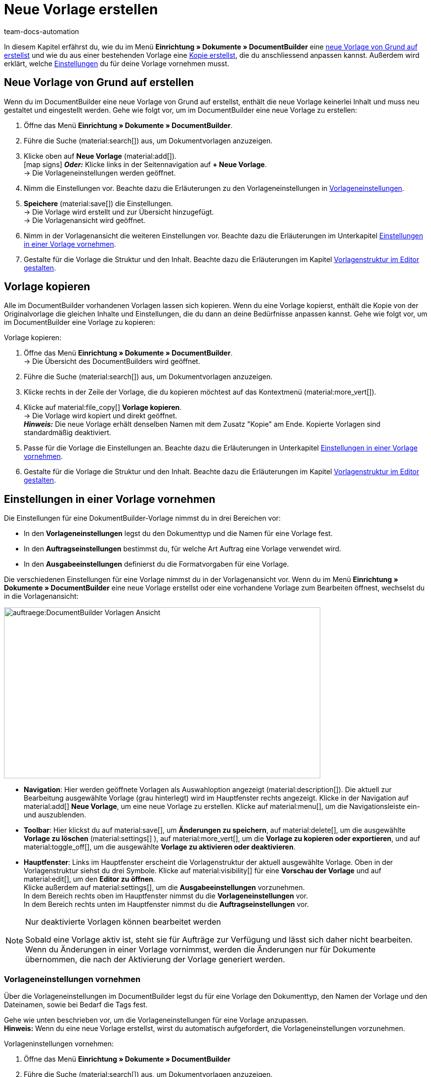 = Neue Vorlage erstellen
:keywords: DocumentBuilder vorbereitende Einstellungen vornehmen, document builder, DokumentBuilder, Dokument Builder, Dokumente erstellen, Auftragsdokumente erstellen, 
:author: team-docs-automation
:description: Erfahre, wie du .

////
TODO: Keywords ändern; description ergänzen; Seiten einkopieren
////

In diesem Kapitel erfährst du, wie du im Menü *Einrichtung » Dokumente » DocumentBuilder* eine <<#Neue Vorlage von Grund auf erstellen, neue Vorlage von Grund auf erstellst>> und wie du aus einer bestehenden Vorlage eine <<#vorlage-kopieren, Kopie erstellst>>, die du anschliessend anpassen kannst. Außerdem wird erklärt, welche <<##Einstellungen-in-Vorlage-vornehmen, Einstellungen>> du für deine Vorlage vornehmen musst.



[#Neue Vorlage von Grund auf erstellen]
== Neue Vorlage von Grund auf erstellen

Wenn du im DocumentBuilder eine neue Vorlage von Grund auf erstellst, enthält die neue Vorlage keinerlei Inhalt und muss neu gestaltet und eingestellt werden. Gehe wie folgt vor, um im DocumentBuilder eine neue Vorlage zu erstellen:

[.instruction]

. Öffne das Menü *Einrichtung » Dokumente » DocumentBuilder*.
. Führe die Suche (material:search[]) aus, um Dokumentvorlagen anzuzeigen.
. Klicke oben auf *Neue Vorlage* (material:add[]). +
icon:map-signs[] *_Oder:_* Klicke links in der Seitennavigation auf *+ Neue Vorlage*. +
→ Die Vorlageneinstellungen werden geöffnet.
. Nimm die Einstellungen vor. Beachte dazu die Erläuterungen zu den Vorlageneinstellungen in <<Tabelle-Vorlageneinstellungen>>.
. *Speichere* (material:save[]) die Einstellungen. +
→ Die Vorlage wird erstellt und zur Übersicht hinzugefügt. + 
→ Die Vorlagenansicht wird geöffnet. 

. Nimm in der Vorlagenansicht die weiteren Einstellungen vor. Beachte dazu die Erläuterungen im Unterkapitel
xref:auftraege:documentbuilder-vorlage-erstellen.adoc#Einstellungen-in-Vorlage-vornehmen[Einstellungen in einer Vorlage vornehmen].
. Gestalte für die Vorlage die Struktur und den Inhalt. Beachte dazu die Erläuterungen im Kapitel xref:auftraege:documentbuilder-vorlagenstrukur-gestalten[Vorlagenstruktur im Editor gestalten].




[#vorlage-kopieren]
== Vorlage kopieren 

Alle im DocumentBuilder vorhandenen Vorlagen lassen sich kopieren. Wenn du eine Vorlage kopierst, enthält die Kopie von der Originalvorlage die gleichen Inhalte und Einstellungen, die du dann an deine Bedürfnisse anpassen kannst. Gehe wie folgt vor, um im DocumentBuilder eine Vorlage zu kopieren:

[.instruction]
Vorlage kopieren:

. Öffne das Menü *Einrichtung » Dokumente » DocumentBuilder*. +
→ Die Übersicht des DocumentBuilders wird geöffnet.
. Führe die Suche (material:search[]) aus, um Dokumentvorlagen anzuzeigen.
. Klicke rechts in der Zeile der Vorlage, die du kopieren möchtest auf das Kontextmenü (material:more_vert[]).
. Klicke auf material:file_copy[] *Vorlage kopieren*. +
→ Die Vorlage wird kopiert und direkt geöffnet. +
*_Hinweis:_* Die neue Vorlage erhält denselben Namen mit dem Zusatz "Kopie" am Ende. Kopierte Vorlagen sind standardmäßig deaktiviert.
. Passe für die Vorlage die Einstellungen an. Beachte dazu die Erläuterungen in Unterkapitel
xref:auftraege:documentbuilder-vorlage-erstellen.adoc#Einstellungen-in-Vorlage-vornehmen[Einstellungen in einer Vorlage vornehmen].
. Gestalte für die Vorlage die Struktur und den Inhalt. Beachte dazu die Erläuterungen im Kapitel xref:auftraege:documentbuilder-vorlagenstrukur-gestalten[Vorlagenstruktur im Editor gestalten].

[#Einstellungen-in-Vorlage-vornehmen]
== Einstellungen in einer Vorlage vornehmen

Die Einstellungen für eine DokumentBuilder-Vorlage nimmst du in drei Bereichen vor:

* In den *Vorlageneinstellungen* legst du den Dokumenttyp und die Namen für eine Vorlage fest.
* In den *Auftragseinstellungen* bestimmst du, für welche Art Auftrag eine Vorlage verwendet wird.
* In den *Ausgabeeinstellungen* definierst du die Formatvorgaben für eine Vorlage.

Die verschiedenen Einstellungen für eine Vorlage nimmst du in der Vorlagenansicht vor. Wenn du im Menü *Einrichtung » Dokumente » DocumentBuilder* eine neue Vorlage erstellst oder eine vorhandene Vorlage zum Bearbeiten öffnest, wechselst du in die Vorlagenansicht:

image::auftraege:DocumentBuilder_Vorlagen-Ansicht.png[width=640, height=346]


* *Navigation*: Hier werden geöffnete Vorlagen als Auswahloption angezeigt (material:description[]). Die aktuell zur Bearbeitung ausgewählte Vorlage (grau hinterlegt) wird im Hauptfenster rechts angezeigt. Klicke in der Navigation auf material:add[] *Neue Vorlage*, um eine neue Vorlage zu erstellen. Klicke auf material:menu[], um die Navigationsleiste ein- und auszublenden.

* *Toolbar*: Hier klickst du auf material:save[], um *Änderungen zu speichern*, auf material:delete[], um die ausgewählte *Vorlage zu löschen* (material:settings[] ), auf material:more_vert[], um die *Vorlage zu kopieren oder exportieren*, und auf material:toggle_off[], um die ausgewählte *Vorlage zu aktivieren oder deaktivieren*. + 

* *Hauptfenster*: Links im Hauptfenster erscheint die Vorlagenstruktur der aktuell ausgewählte Vorlage. Oben in der Vorlagenstruktur siehst du drei Symbole. Klicke auf material:visibility[] für eine *Vorschau der Vorlage* und auf material:edit[], um den *Editor zu öffnen*. + 
Klicke außerdem auf material:settings[], um die *Ausgabeeinstellungen* vorzunehmen. +
In dem Bereich rechts oben im Hauptfenster nimmst du die *Vorlageneinstellungen* vor. +
In dem Bereich rechts unten im Hauptfenster nimmst du die *Auftragseinstellungen* vor.



[NOTE]
.Nur deaktivierte Vorlagen können bearbeitet werden
====
Sobald eine Vorlage aktiv ist, steht sie für Aufträge zur Verfügung und lässt sich daher nicht bearbeiten. + 
Wenn du Änderungen in einer Vorlage vornimmst, werden die Änderungen nur für Dokumente übernommen, die nach der Aktivierung der Vorlage generiert werden.
====


[#Vorlageneinstellungen vornehmen]
=== Vorlageneinstellungen vornehmen

Über die Vorlageneinstellungen im DocumentBuilder legst du für eine Vorlage den Dokumenttyp, den Namen der Vorlage und den Dateinamen, sowie bei Bedarf die Tags fest. 

Gehe wie unten beschrieben vor, um die Vorlageneinstellungen für eine Vorlage anzupassen. + 
*Hinweis:* Wenn du eine neue Vorlage erstellst, wirst du automatisch aufgefordert, die Vorlageneinstellungen vorzunehmen.

[.instruction]
Vorlageninstellungen vornehmen:

. Öffne das Menü *Einrichtung » Dokumente » DocumentBuilder*
. Führe die Suche (material:search[]) aus, um Dokumentvorlagen anzuzeigen.
. Öffne die Vorlage, die du einstellen willst. + 
→ Die Vorlagenansicht wird geöffnet.
. Oben rechts im Hauptfenster siehst du den Bereich *Vorlageneinstellungen*.
. Nimm die Einstellungen vor. Beachte dazu die Erläuterungen in <<#Tabelle-Vorlageneinstellungen>>.
. *Speichere* (material:save[role=skyBlue]) die Einstellungen.



[[Tabelle-Vorlageneinstellungen]]
.Vorlageneinstellungen
[cols="1,3"]
|===
|Einstellung |Erläuterung

| *Dokumenttyp*
a|Wähle einen Dokumenttyp aus der Dropdown-Liste. Dadurch ordnest du die Vorlage einem Auftragstyp zu und verknüpfst sie mit dem zugehörigen Nummernkreis. +  
*_Hinweis:_* Die Wahl des Dokumenttyps ist eine Pflichteinstellung. +

Für die Einstellung Dokumenttyp stehen folgende Auswahlmöglichkeiten stehen zur Verfügung, aufgeteilt in vier Kategorien: 


* *Kategorie: Auftrag* + 
Die Vorlagen dieser Kategorie generieren Auftragsdokumente, die du an deine Kund:innen versendest. 


[.collapseBox]
.Dokumenttypen der Kategorie: Auftrag
--

[cols="2,3,1a"]
!===
!Dokumenttyp !Verwendung !Verfügbar für Auftragstyp

!*Abhollieferung*
!Um für Kund:innen, die bestellte Ware bei dir abholen einen Abhollieferschein zu erstellen. 
!Auftrag

!*Angebot*
!Um für Kund:innen individuelle Angebote zu erstellen. 
!Angebot

!*Auftragsbestätigung*
!Um bei eingehenden Aufträgen Auftragsbestätigungen an Kund:innen zu senden.  
!Auftrag

!*Gelangensbestätigung*
!Um bei eingehenden Aufträgen aus anderen EU-Ländern Gelangensbestätigungen (die für Lieferungen in andere EU-Länder vorgeschriebenen sind) zu erstellen. 
!Auftrag.

! *Gutschrift*
!Beispielsweise um nachträgliche Preisnachlässe oder Rückerstattungen zu veranlassen.  
!Gutschrift

! *Korrekturbeleg*
!Um bei eingegangenen Aufträgen, für die eine Korrektur mit Gutschrift/Rückerstattung notwendig wird die Dokumente mit korrigierten Auftragspositionen zu erstellen.  
!Gutschrift

! *Lieferschein*
!Um Lieferscheine für Lieferungen an Kunden zu generieren.  
!Auftrag

! *Mahnung*
!Um nach Ablauf von Zahlungsfristen Mahnungen zu generieren, um Kund:innen an die ausstehende Zahlung zu erinnern.  
!Auftrag

! *Proformarechnung*
!*Verwendung:* Beispielsweise um Proformarechnungen für den Zoll bei Einfuhr- und Ausfuhrlieferungen zu generieren. 
!Auftrag

! *Rechnung*
!Um Rechnungen für eingegangene Aufträge zu generieren. 
!Auftrag

! *Reparaturschein*
!Um Kund:innen für reparaturbedürftiger Ware Reparaturscheine zuzusenden, mit denen sie die Ware retournieren (STIMMT DIES?). + 
!Reparatur

! *Sammelgutschrift*
!Um die entsprechende Sammelgutschrift zu generieren, wenn mehrere Einzelgutschriften bei einem Kunden im Rahmen eines Sammelauftrags zusammengeführt werden. 
!Sammelgutschrift

! *Sammelrechnung*
!Um die entsprechende Sammelrechnung zu generieren, wenn mehrere unbezahlte Aufträge bei einem Kunden im Rahmen eines Sammelauftrags zusammengeführt werden.  
!Sammelauftrag

! *Stornobeleg Gutschrift*
!Um bei Gutschriftskorrekturen Stornobelege für stornierte Gutschriften zu generieren. (Eine Gutschrift korrigierst du, indem du sie stornierst und eine neue Gutschrift erstellst.) 
!Auftrag

! *Stornobeleg Mahnung*
!Um eine Mahnung zu stornieren, beispielsweise weil du eine Rechnung stornieren willst für die bereits eine oder mehrere Mahnungen existieren.  
!Auftrag

! *Stornobeleg Rechnung*
!Um bei Rechnungskorrekturen Stornobelege für stornierte Rechnungen zu generieren. (Eine Rechnung korrigierst du, indem du sie stornierst und eine neue Rechnung erstellst.)
!Auftrag
!===

--
*_Hinweis:_* Ausführliche Informationen zu den Dokumenttypen der Kategorie Auftrag findest du auf der Handbuchseite 
xref:auftraege:auftragsdokumente.adoc[Auftragsdokumente].

* *Kategorie: Alle Aufträge* 

** *Benutzerdefiniertes Auftragsdokument* +
 Diese Vorlage steht für alle Auftragstypen zur Verfügung und generiert pro Auftrag ein zusätzliches, frei definierbares Dokument.  +
*_Beispiel:_* Für ein bestimmtes Produkt möchtest du, dass Kund:innen nicht nur die üblichen Auftragsdokumente erhalten, sondern auch ein Infoblatt über die Herstellungsweise. Für das Generieren des Infoblattes verwendest du das *Benutzerdefinierte Auftragsdokument*. 


* *Kategorie: Bestellungen* + 
Die Vorlagen dieser Kategorie generieren Dokumente, die in der Bestandsführung verwendet werden. 

** *Bestellschein* + 
Diese Vorlage steht für Auftragstyp *Nachbestellung* zur Verfügung und somit ausschließlich für Bestellungen von Waren bei deinen Lieferant:innen. + 

** *PO-Lieferschein* + 
Diese Vorlage steht für Auftragstyp *Bestellung, Typ Umbuchung* zur Verfügung und somit ausschließlich für Umbuchungen von Waren zwischen verschiedenen Lagern. In Dokumenten, die über diese Vorlage generiert werden, sind die in der Umbuchung vorhandenen Auftragspositionen aufgelistet. + 

*_Hinweis:_* Weitere Informationen findest du auf der Handbuchseite xref:warenwirtschaft:warenwirtschaft.adoc[Warenwirtschaft].

* *Kategorie: Lager*  

** *Wareneingangsbeleg* + 
Diese Vorlage steht nur zur Verfügung, wenn du die plentyWarehouse App nutzt. Beim Eingang bestellter Ware wird das entsprechende Dokument generiert. + 

*_Hinweis:_* Weitere Informationen findest du auf der Handbuchseite xref:warenwirtschaft:booking-incoming-items.adoc[Wareneingänge erfassen].


--



| *Vorlagenname*
|Gib einen Namen für die Vorlage ein. (Dieser Name ist nur 
intern sichtbar). +
*_Hinweis:_* Die Wahl des Vorlagennamens ist eine Pflichteinstellung.

| *Dateiname*
|Definiere das Muster für den dynamischen Dateinamen, das jedes über die Vorlage generierte Dokument automatisch erhält. Dieser Name ist auch für Empfänger:innen der Dokumente sichtbar. 
Für das Namensmuster kannst du eigene Angaben sowie Variablen aus der Dropdown-Liste nutzen. +
*_Hinweis:_* Die Wahl des Dateinamens ist eine Pflichteinstellung. +

Die Variable *$documentNumber* ist die einzige Pflichtkomponente für den Dateinamen.

*_Hinweis:_* Für eigene Angaben im Dateinamen sind nur alphanumerische Zeichen, Sonderzeichen wie - _ ( ) und Umlaute erlaubt.

| *Tags*
|Gib bei Bedarf Tags für die Vorlage ein. Tags sind Schlagwörter, die du der Vorlage zuweist, um sie beispielsweise in der Übersicht besser zu erkennen. +

|===

[#Auftragseinstellungen vornehmen]
=== Auftragseinstellungen vornehmen

In den Auftragseinstellungen legst du über Dropdown-Listen fest, für welche Art Auftrag eine Vorlage verwendet wird. Sobald die Vorlage aktiviert ist, wird das System sie nur für die Aufträge nutzen, deren Parameter mit den festgelegten Auftragseinstellungen übereinstimmen.

Gehe wie folgt vor, um die Vorlageneinstellungen für eine bestehende Vorlage anzupassen:

[.instruction]

. Öffne die Vorlage, die du einstellen willst (über das Menü *Einrichtung » Dokumente » DocumentBuilder*).
. Oben rechts im Hauptfenster sind die *Auftragseinstellungen*.
. Nimm die Einstellungen vor. Beachte dazu die Erläuterungen in <<#table-auftragseinstellungen>>.
. *Speichere* (material:save[role=skyBlue]) die Einstellungen.

[[table-auftragseinstellungen]]
.Auftragseinstellungen
[cols="1,3"]
|===
|Einstellung |Erläuterung


| *Sprache*
|Wähle, für welche Auftragssprachen die Vorlage verwendet wird.

| *Standort*
|Wähle, für welche Standorte die Vorlage verwendet wird.

| *Herkunft*
|Wähle, für welche Herkünfte die Vorlage verwendet wird. +
*_Hinweis:_* Es werden nur aktive Herkünfte angezeigt. Weitere Informationen dazu findest du auf der Handbuchseite xref:auftraege:auftragsherkunft.adoc#[Auftragsherkunft].

| *Zahlungsart*
|Wähle, für welche Zahlungsarten die Vorlage verwendet wird.

| *Lieferland*
|Wähle, für welche Lieferländer die Vorlage verwendet wird.

| *Netto/Brutto*
|Wähle, ob die Vorlage für Netto- oder für Brutto-Aufträge verwendet wird.

| *Kundenklasse*
|Wähle, für welche Kundenklassen die Vorlage verwendet wird.

|===


[#ausgabeeinstellungen-festlegen]
=== Ausgabeeinstellungen vornehmen

Über die Ausgabeeinstellungen definierst du die Formatvorgaben für eine Vorlage.

Gehe wie folgt vor, um die Ausgabeeinstellungen vorzunehmen:

[.instruction]
Ausgabeeinstellungen festlegen:

. Öffne das Menü *Einrichtung » Dokumente » DocumentBuilder*. 
. Öffne die Vorlage, die du einstellen willst.
. Klicke oben in der Vorlagenstruktur auf *Ausgabeeinstellungen* (material:settings[]). + 
→ Das Fenster mit den verfügbaren Ausgabeeinstellungen wird geöffnet.
. Nimm die Einstellungen vor. Beachte dazu die Erläuterungen in <<#table-output-settings>>.
. *Speichere* (material:save[]) die Einstellungen.

*_Hinweis:_* Die verfügbaren Ausgabeeinstellungen können sich unterscheiden je nach Dokumenttyp. Beispielsweise erscheint die Einstellung *Rechnungen der Aufträge integrieren* nur bei dem Dokumenttyp Sammelrechnung.

[[table-output-settings]]
[cols="1,3"]
.Ausgabeeinstellungen
|===
|Einstellung |Erläuterung

| *Format*
|Wähle das Format für die Vorlage. Die folgenden Formate stehen dir zur Verfügung: *US Letter*, *US Legal*, *US Tabloid*, *A0*, *A1*, *A2*, *A3*, *A4*, *A5*, *A6*, *Benutzerdefiniert*.

| *Ausrichtung*
|Wähle die Ausrichtung *Hochformat* oder *Querformat*.

| *Schriftart*
|Wähle zwischen den Schriftarten *Arial*, *Times new roman*, *Helvetica* und *Courier*.

| *Schriftgröße*
|Wähle eine Schriftgröße aus der Dropdown-Liste.

| *Breite (mm)*
|Gib die Breite der Vorlage in mm ein.

| *Höhe (mm)*
|Gib die Höhe der Vorlage in mm ein.

| *Rand oben (mm)*
|Gib den oberen Rand der Vorlage in mm ein.

| *Rand unten (mm)*
|Gib den unteren Rand der Vorlage in mm ein.

| *Rand links (mm)*
|Gib den linken Rand der Vorlage in mm ein.

| *Rand rechts (mm)*
|Gib den rechten Rand der Vorlage in mm ein.

| *Format Menge*
a|Wähle, in welchem Format die Menge angezeigt werden soll. Dafür stehen dir die folgenden Optionen zur Verfügung: +

* Systemstandard (Sprache des Auftrags) +
*_Hinweis:_* Wenn die Sprache des Auftrags *Deutsch* ist, wird standardmäßig die Option *Punkt als Dezimaltrennzeichen* verwendet. Für alle anderen Sprachen wird standardmäßig die Option *Komma als Dezimaltrennzeichen* verwendet. +
* Komma als Dezimaltrennzeichen (z.B. 12,003.67)
* Punkt als Dezimaltrennzeichen (z.B. 12.003,67) +

| *Datumsformat*
a|Wähle, in welchem Format das Datum angezeigt werden soll. Dafür stehen dir die folgenden Optionen zur Verfügung. +

* Systemstandard (Sprache des Auftrags) +
*_Hinweis:_* Wenn die Sprache des Auftrags Deutsch ist, wird standardmäßig das Format *dd.mm.yyyy* verwendet. Für alle anderen Sprachen wird standardmäßig das Format *dd-mm-yy* verwendet.
* dd.mm.yyyy
* dd-mm-yy
* dd/mm/yyyy
* mm-dd-yyyy
* yyyy-mm-dd

| *Dateiformat*
|Wähle, welches Format die generierte Datei haben soll. Zur Auswahl stehen die Optionen *PDF*, *PDF/A3* und *XML*.

| *Währungsformat*
a|Wähle, welches Währungsformat genutzt wird. Zur Auswahl stehen die Optionen:

*ISO-Code (z.B. EUR, USD)
*Symbol (z.B. $ or €)

| *Einheiten*
a|Wähle, welches Einheitsformat für Maßeinheiten genutzt wird. Zur Auswahl stehen die Optionen:

* Langform: Die Maßeinheit wird ausgeschrieben, z.B. Kilogram
* Kurzform: Der ISO-Code wird verwendet, z.B. KGM

| *Rechnungen der Aufträge integrieren / Gutschriften der Aufträge integrieren*
a|Setze einen Haken, wenn die Einzelrechnungen bzw. Einzelgutschriften zu der Sammelrechnung/Sammelgutschrift hinzugefügt werden sollen.


| *Kopfzeile anzeigen*
|Aktiviere die Umschaltfläche (material:toggle_on[role=skyBlue]), um die Kopfzeile anzuzeigen.

| *Fußzeile anzeigen*
|Aktiviere die Umschaltfläche (material:toggle_on[role=skyBlue]), um die Fußzeile anzuzeigen.

| *PDF-Hintergrund hochladen*
|Wähle eine Datei (material:more_horiz[]), die du als PDF-Hintergrund der Vorlage nutzen möchtest und lade sie hoch. Der gewählte Hintergrund wird anschließend in der PDF-Vorschau angezeigt. Bei Bedarf kannst du den gewählten Hintergrund auch wieder löschen (material:delete[]). +
*_Hinweis:_* Es kann lediglich ein Hintergrund hochgeladen werden.

| *Kopf-/Fußzeile aus vorhandener Vorlage verwenden*
a|Über diese Dropdown-Listen kannst du Vorlagen so einrichten, dass sie automatisch die Kopf- und/oder Fußzeile einer anderen Vorlage verwenden. 

Kopf- und Fußzeilen, mit denen andere Vorlagen verknüpft sind, werden als *globale Kopf- und Fußzeilen* bezeichnet.

Wenn du dich für die Nutzung *globaler* Kopf-/Fußzeilen entscheidest, beachte folgende Hinweise:

* Ist eine Vorlage mit einer *globalen* Kopf-/Fußzeile verknüpft, kann die Kopf-/Fußzeile der Vorlage nicht bearbeitet werden.

* Wird eine Vorlage mit *globaler* Kopf-/Fußzeile gelöscht/deaktiviert, haben die mit ihr verknüpften Vorlagen keine Kopf-/Fußzeile mehr.

* Zwei Spalten in der DocumentBuilder-Übersicht zeigen an, ob eine Vorlage eine *globale* Kopf-/Fußzeile enthält oder mit einer globalen Kopf-/Fußzeile verknüpft ist. 

* Durch die Filteroptionen im DocumentBuilder kannst du nach Vorlagen suchen, die mit einer *globalen* Kopf-/Fußzeile verknüpft sind oder eine solche enthalten.
+

| *PDF-Hintergrund verwenden*
a|Wähle in der Dropdown-Liste aus, wie der PDF-Hintergrund verwendet werden soll. Die Auswahlmöglichkeiten sind wie folgt:

*Erste Seite wiederholen* + 

* Besteht der PDF-Hintergrund aus einer Seite, wird das Layout dieser Seite auf jede Dokumentseite angewandt.

* Besteht der PDF-Hintergrund aus mehreren Seiten, wird nur das Layout der ersten Seite auf jede Dokumentseiten angewandt. + 


*Fortlaufend verwenden*

* Besteht der PDF-Hintergrund aus einer Seite, wird das Layout dieser Seite auf jede Dokumentseite angewandt.

* Besteht der PDF-Hintergrund aus mehreren Seiten, wird das Layout dieser Seiten abwechselnd auf alle Dokumentseiten angewandt, beginnend mit Hintergrundseite eins. + 
*_Beispielsequenzen:_* 121212; 123123123

*Letzte Seite wiederholen*

* Besteht der PDF-Hintergrund aus einer Seite, wird das Layout dieser Seite auf jede Dokumentseite angewandt.

* Besteht der PDF-Hintergrund aus mehreren Seiten, wird das Layout der ersten Hintergrundseite(n) einmal angewandt; die letzte Hintergrundseite wird auf alle übrigen Seiten des Dokuments angewandt. + 
*_Beispielsequenzen:_* 12222; 12333

*Einmal verwenden*

* Besteht der PDF-Hintergrund aus einer Seite, wird das Layout dieser Seite nur auf die erste Dokumentseite angewendet; alle übrigen Dokumentseiten haben keinen Hintergrund. 
* Besteht der PDF-Hintergrund aus mehreren Seiten, wird das Layout jeder Hintergrundseite einmal angewandt; alle verbleibenden Dokumentseiten haben keinen Hintergrund. +
*_Beispielsequenzen:_* 12----;  123----


|===

[TIP]
.Ungespeicherte Änderungen
======
Wenn ungespeicherte Änderungen in den Einstellungen einer Vorlage vorhanden sind, wird links in der Navigation ein Sternchen im jeweiligen Bereich angezeigt.
======